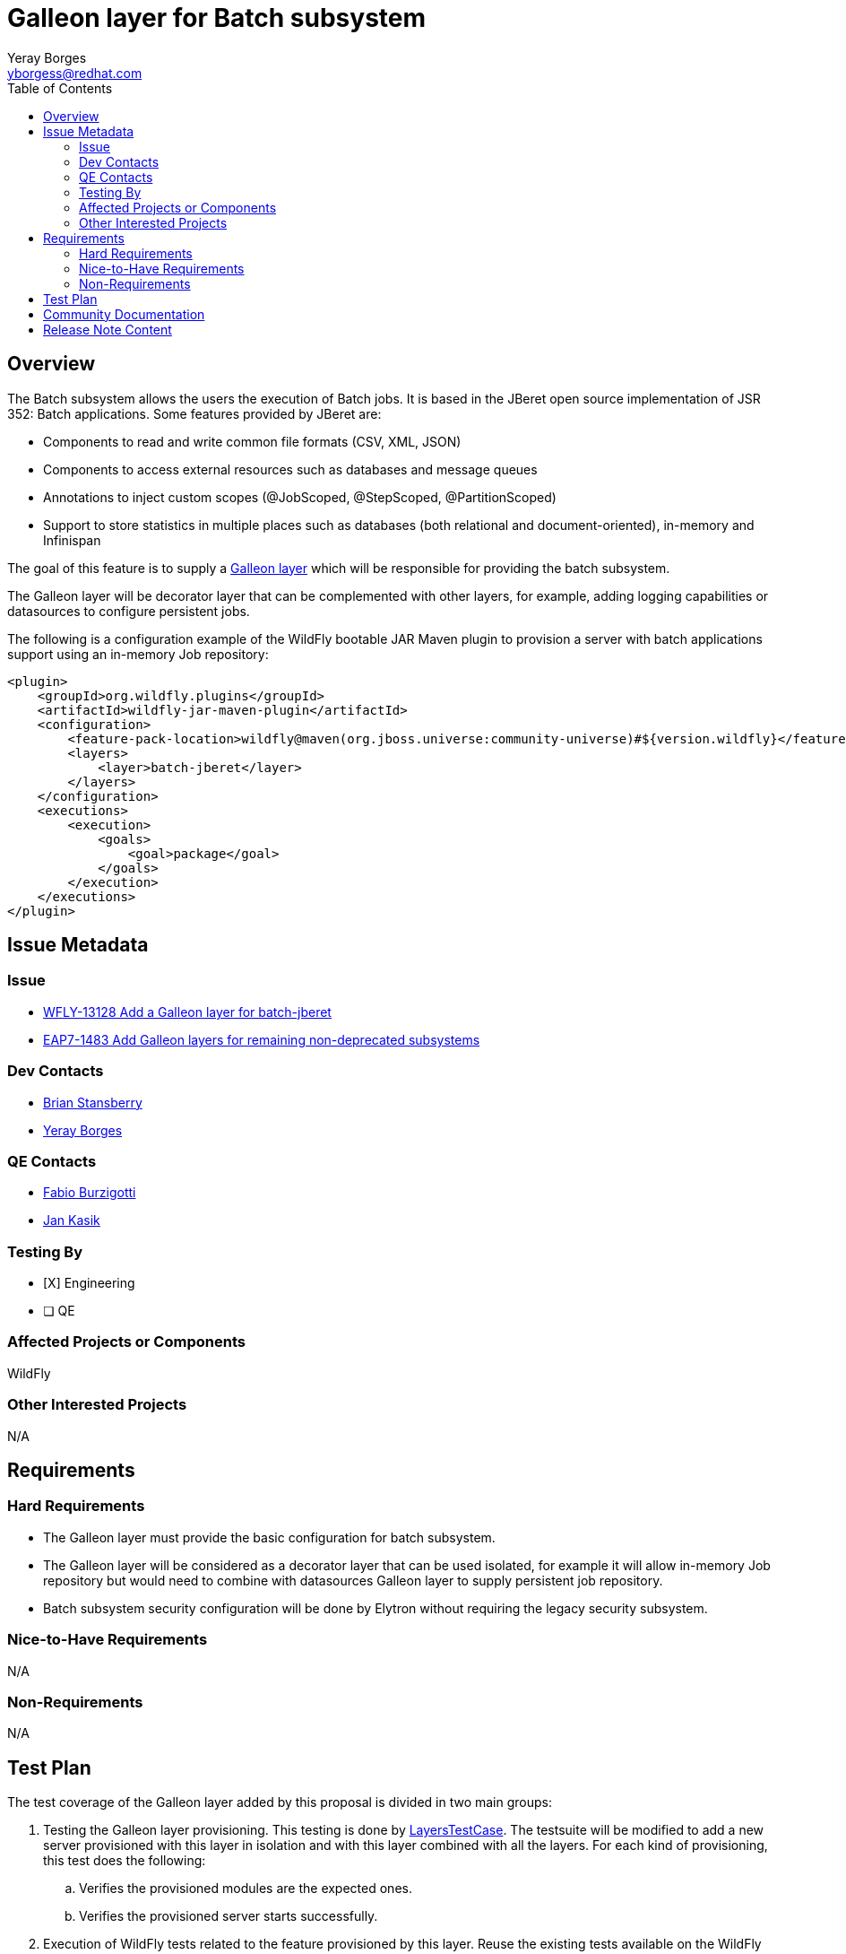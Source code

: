 = Galleon layer for Batch subsystem
:author:            Yeray Borges
:email:             yborgess@redhat.com
:toc:               left
:icons:             font
:idprefix:
:idseparator:       -

== Overview

The Batch subsystem allows the users the execution of Batch jobs. It is based in the JBeret open source implementation of JSR 352: Batch applications. Some features provided by JBeret are:

* Components to read and write common file formats (CSV, XML, JSON)
* Components to access external resources such as databases and message queues
* Annotations to inject custom scopes (@JobScoped, @StepScoped, @PartitionScoped)
* Support to store statistics in multiple places such as databases (both relational and document-oriented), in-memory and Infinispan

The goal of this feature is to supply a https://docs.wildfly.org/galleon/#_layers[Galleon layer] which will be responsible for providing the batch subsystem.

The Galleon layer will be decorator layer that can be complemented with other layers, for example, adding logging capabilities or datasources to configure persistent jobs.

The following is a configuration example of the WildFly bootable JAR Maven plugin to provision a server with batch applications support using an in-memory Job repository:

[source,xml]
----
<plugin>
    <groupId>org.wildfly.plugins</groupId>
    <artifactId>wildfly-jar-maven-plugin</artifactId>
    <configuration>
        <feature-pack-location>wildfly@maven(org.jboss.universe:community-universe)#${version.wildfly}</feature-pack-location>
        <layers>
            <layer>batch-jberet</layer>
        </layers>
    </configuration>
    <executions>
        <execution>
            <goals>
                <goal>package</goal>
            </goals>
        </execution>
    </executions>
</plugin>
----

== Issue Metadata

=== Issue

* https://issues.redhat.com/browse/WFLY-13128[WFLY-13128 Add a Galleon layer for batch-jberet]
* https://issues.redhat.com/browse/EAP7-1483[EAP7-1483 Add Galleon layers for remaining non-deprecated subsystems]

=== Dev Contacts

* mailto:brian.stansberry@redhat.com[Brian Stansberry]
* mailto:{email}[{author}]

=== QE Contacts

* mailto:fburzigo@redhat.com[Fabio Burzigotti]
* mailto:jkasik@redhat.com[Jan Kasik]

=== Testing By

* [X] Engineering

* [ ] QE

=== Affected Projects or Components

WildFly

=== Other Interested Projects

N/A

== Requirements

=== Hard Requirements

* The Galleon layer must provide the basic configuration for batch subsystem.
* The Galleon layer will be considered as a decorator layer that can be used isolated, for example it will allow in-memory Job repository but would need to combine with datasources Galleon layer to supply persistent job repository.
* Batch subsystem security configuration will be done by Elytron without requiring the legacy security subsystem.

=== Nice-to-Have Requirements

N/A

=== Non-Requirements

N/A

== Test Plan

The test coverage of the Galleon layer added by this proposal is divided in two main groups:

. Testing the Galleon layer provisioning. This testing is done by https://github.com/wildfly/wildfly/blob/master/testsuite/layers/src/test/java/org/jboss/as/test/layers/LayersTestCase.java[LayersTestCase]. The testsuite will be modified to add a new server provisioned with this layer in isolation and with this layer combined with all the layers. For each kind of provisioning, this test does the following:

.. Verifies the provisioned modules are the expected ones.
.. Verifies the provisioned server starts successfully.

. Execution of WildFly tests related to the feature provisioned by this layer. Reuse the existing tests available on the WildFly test suite, which are directly testing this layer functionalities, and execute them on a server installation provisioned with this layer.

== Community Documentation

Community documentation plan is adding the layer to https://docs.wildfly.org/20/Admin_Guide.html#wildfly-galleon-layers[WildFly Galleon layers] in the section it belongs to.

== Release Note Content

A Galleon layer to give support to Batch applications.